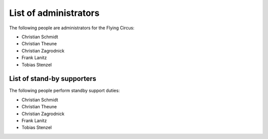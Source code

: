 .. _administrators:

List of administrators
======================

The following people are administrators for the Flying Circus:

* Christian Schmidt
* Christian Theune
* Christian Zagrodnick
* Frank Lanitz
* Tobias Stenzel


List of stand-by supporters
---------------------------

The following people perform standby support duties:

* Christian Schmidt
* Christian Theune
* Christian Zagrodnick
* Frank Lanitz
* Tobias Stenzel

